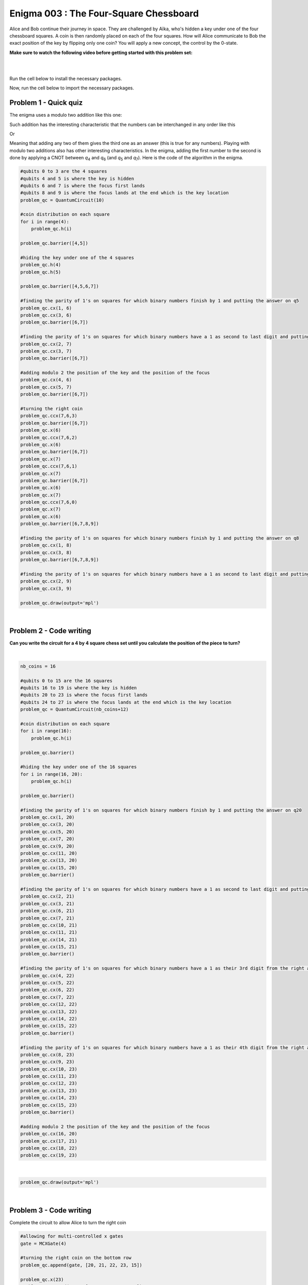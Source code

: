 =======================================
Enigma 003 : The Four-Square Chessboard
=======================================

Alice and Bob continue their journey in space. They are challenged by Aïka, who's hidden a key under one of the four chessboard squares. A coin is then randomly placed on each of the four squares. How will Alice communicate to Bob the exact position of the key by flipping only one coin? You will apply a new concept, the control by the 0-state.

**Make sure to watch the following video before getting started with this problem set:**

.. raw:: html

    <iframe class="embed-responsive-item" width="560" height="315" src="https://www.youtube.com/embed/UuVbtFXOEKQ?rel=0" allowfullscreen="">
    </iframe>

|

.. dropdown:: :material-regular:`error;1.2em;sd-text-warning` Important
    :animate: fade-in
    :color: warning
    
    On this website, you will be able to write and run your own Python code. To do so, you will need to click on the "Activate" button to enable all the code editors and establish a connection to a Kernel. Once clicked, you will see that the Status widget will start to show the connection progress, as well as the connection information. You are ready to write and run your code once you see :code:`Status:Kernel Connected` and :code:`kernel thebe.ipynb status changed to ready[idle]` just below. **Please note that that refreshing the page in any way will cause you to lose all the code that you wrote**. If you run into any issues, please try to reconnect by clicking on the "Activate" button again or reloading the page.

.. raw:: html

    <!-- Configure and load Thebe !-->
    <script type="text/x-thebe-config">
        {
            requestKernel: true,
            kernelOptions: {
                name: "python3",
            },
            binderOptions: {
                repo: "algolab-quantique/quantum-enigmas",
            },
            mountActivateWidget: true,
            mountStatusWidget: true
        }
    </script>
    <div class="thebe-activate"></div>
    <script src="https://unpkg.com/thebe@latest/lib/index.js"></script>

.. margin::

    .. dropdown:: :material-regular:`info;1.2em;sd-text-info` Note
        :animate: fade-in
        :color: info
        
        When running your code, you'll know that the code is running if you see :code:`kernel thebe.ipynb status changed to ready[busy]`. If it seems to stay on :code:`ready[idle]` when running your code and/or you're not getting an output when you're supposed to, it most likely means that there's an error in your code. Since the code editor seems to be struggling with outputting error messages, there is no output.

|

Run the cell below to install the necessary packages.

.. raw:: html

    <pre data-executable="true" data-language="python">
    import sys
    !{sys.executable} -m pip install qiskit==1.1.1
    !{sys.executable} -m pip install qiskit_aer==0.14.2
    !{sys.executable} -m pip install pylatexenc==2.10
    </pre>

Now, run the cell below to import the necessary packages.

.. raw:: html

    <pre data-executable="true" data-language="python">
    import numpy as np
    from qiskit import QuantumCircuit, ClassicalRegister, QuantumRegister, transpile
    from qiskit.circuit.library import MCXGate
    from qiskit.visualization import plot_histogram
    from qiskit_aer import Aer, AerSimulator
    </pre>

---------------------------
**Problem 1 - Quick quiz**
---------------------------

The enigma uses a modulo two addition like this one:

.. raw:: html
    
    <style>
        .center {
            margin-left: 45px
        }
        .equation.stacked {
            display: inline-block;
        }
        .equation.stacked .number {
            display: block;
            margin-left: 1em;
            text-align: right;
        }
        .equation.stacked .operator {
            float: left;
        }
        .equation.stacked .equals {
            display: block;
            height: 0;
            border-bottom: solid 1px black;
            overflow: hidden;
        }
        .equation-container {
            margin-bottom: 1em;
        }
    </style>
    <div class="center">
        <div class="equation-container">
            <span class="equation stacked">
                <span class="number">1 0</span>
                <span class="operator">+</span>
                <span class="number">0 1</span>
                <span class="equals">=</span>
                <span class="number">1 1</span>
            </span>
        </div>
    </div>

Such addition has the interesting characteristic that the numbers can be interchanged in any order like this

.. raw:: html

    <div class="center">
        <div class="equation-container">
            <span class="equation stacked">
                <span class="number">1 1</span>
                <span class="operator">+</span>
                <span class="number">0 1</span>
                <span class="equals">=</span>
                <span class="number">1 0</span>
            </span>
        </div>
    </div>

Or

.. raw:: html

    <div class="center">
        <div class="equation-container">
            <span class="equation stacked">
                <span class="number">1 1</span>
                <span class="operator">+</span>
                <span class="number">1 0</span>
                <span class="equals">=</span>
                <span class="number">0 1</span>
            </span>
        </div>
    </div>

Meaning that adding any two of them gives the third one as an answer (this is true for any numbers). Playing with modulo two additions also has other interesting characteristics. In the enigma, adding the first number to the second is done by applying a CNOT between *q*\ :sub:`4`\  and *q*\ :sub:`6`\  (and *q*\ :sub:`5`\  and *q*\ :sub:`7`\). Here is the code of the algorithm in the enigma. 

.. code:: python

    #qubits 0 to 3 are the 4 squares
    #qubits 4 and 5 is where the key is hidden
    #qubits 6 and 7 is where the focus first lands
    #qubits 8 and 9 is where the focus lands at the end which is the key location
    problem_qc = QuantumCircuit(10)

    #coin distribution on each square
    for i in range(4):
        problem_qc.h(i)

    problem_qc.barrier([4,5])

    #hiding the key under one of the 4 squares
    problem_qc.h(4)
    problem_qc.h(5)

    problem_qc.barrier([4,5,6,7])

    #finding the parity of 1's on squares for which binary numbers finish by 1 and putting the answer on q5
    problem_qc.cx(1, 6)
    problem_qc.cx(3, 6)
    problem_qc.barrier([6,7])

    #finding the parity of 1's on squares for which binary numbers have a 1 as second to last digit and putting the answer on q6
    problem_qc.cx(2, 7)
    problem_qc.cx(3, 7)
    problem_qc.barrier([6,7])

    #adding modulo 2 the position of the key and the position of the focus
    problem_qc.cx(4, 6)
    problem_qc.cx(5, 7)
    problem_qc.barrier([6,7])

    #turning the right coin
    problem_qc.ccx(7,6,3)
    problem_qc.barrier([6,7])
    problem_qc.x(6)
    problem_qc.ccx(7,6,2)
    problem_qc.x(6)
    problem_qc.barrier([6,7])
    problem_qc.x(7)
    problem_qc.ccx(7,6,1)
    problem_qc.x(7)
    problem_qc.barrier([6,7])
    problem_qc.x(6)
    problem_qc.x(7)
    problem_qc.ccx(7,6,0)
    problem_qc.x(7)
    problem_qc.x(6)
    problem_qc.barrier([6,7,8,9])

    #finding the parity of 1's on squares for which binary numbers finish by 1 and putting the answer on q8
    problem_qc.cx(1, 8)
    problem_qc.cx(3, 8)
    problem_qc.barrier([6,7,8,9])

    #finding the parity of 1's on squares for which binary numbers have a 1 as second to last digit and putting the answer on q9
    problem_qc.cx(2, 9)
    problem_qc.cx(3, 9)

    problem_qc.draw(output='mpl')

.. image:: ../images/E3_P1.png
    :width: 100%

|

.. raw:: html

    <style>

        .button-23 {
            background-color: #D7D7D7;
            border: 1px solid #222222;
            border-radius: 8px;
            box-sizing: border-box;
            color: #222222;
            cursor: pointer;
            display: inline-block;
            font-family: Circular,-apple-system,BlinkMacSystemFont,Roboto,"Helvetica Neue",sans-serif;
            font-size: 16px;
            font-weight: 600;
            line-height: 20px;
            margin: 0;
            outline: none;
            padding: 13px 23px;
            position: relative;
            text-align: center;
            text-decoration: none;
            touch-action: manipulation;
            transition: box-shadow .2s,-ms-transform .1s,-webkit-transform .1s,transform .1s;
            user-select: none;
            -webkit-user-select: none;
            width: auto;
        }

        .button-23:focus-visible {
        box-shadow: #222222 0 0 0 2px, rgba(255, 255, 255, 0.8) 0 0 0 4px;
        transition: box-shadow .2s;
        }

        .button-23:active {
        background-color: #F7F7F7;
        border-color: #000000;
        transform: scale(.96);
        }

        .button-23:disabled {
        border-color: #DDDDDD;
        color: #DDDDDD;
        cursor: not-allowed;
        opacity: 1;
        }
    </style>

.. raw:: html

    <p><strong>What is the value on <em>q</em><sub>6&nbsp;</sub>after such an operation?</strong></p>
    </p>

\

 .. raw:: html

    <style>
        #log1 {
            white-space: pre-wrap;
            word-wrap: break-word;
        }

        .correct-answer {
            background-color: #d4edda;
            border-color: #c3e6cb;
            color: #155724;
        }

        .incorrect-answer {
            background-color: #f8d7da;
            border-color: #f5c6cb;
            color: #721c24;
        }
    </style>

    <form id="question1-form">
        <div id="answers-container-q1"></div>
        <button type="submit" class="button-23">Submit Answer</button>
    </form>
    <pre id="log1"></pre>

.. raw:: html

    <script>
        // List of answers
        const answersQ1 = [
            { id: 'q1a', value: 'a', text: '<em>q</em><sub>6</sub> now has the answer to the modulo two addition between <em>q</em><sub>4</sub> and <em>q</em><sub>6</sub>.' },
            { id: 'q1b', value: 'b', text: 'An extra qubit would be needed to have the answer to the modulo two addition between <em>q</em><sub>4</sub> and <em>q</em><sub>6</sub>.' },
            { id: 'q1c', value: 'c', text: 'No addition has been performed between <em>q</em><sub>4</sub> and <em>q</em><sub>6</sub>.' },
            { id: 'q1d', value: 'd', text: 'The CNOT does not permit to perform modulo two additions.' }
        ];

        // Function to shuffle the answers
        function shuffle(array) {
            for (let i = array.length - 1; i > 0; i--) {
                const j = Math.floor(Math.random() * (i + 1));
                [array[i], array[j]] = [array[j], array[i]];
            }
        }

        // Shuffle the answers
        shuffle(answersQ1);

        // Insert shuffled answers into the form
        const containerQ1 = document.getElementById('answers-container-q1');
        answersQ1.forEach(answer => {
            const input = document.createElement('input');
            input.type = 'radio';
            input.id = answer.id;
            input.name = 'q1';
            input.value = answer.value;

            const label = document.createElement('label');
            label.htmlFor = answer.id;
            label.innerHTML = answer.text;

            containerQ1.appendChild(input);
            containerQ1.appendChild(label);
            containerQ1.appendChild(document.createElement('br'));
        });

        // Handle form submission
        document.querySelector('#question1-form').onsubmit = function(e) {
            e.preventDefault();
            const log = document.getElementById('log1');
            const selectedAnswer = document.querySelector('input[name="q1"]:checked');
            if (selectedAnswer) {
                if (selectedAnswer.value === 'a') {
                    log.textContent = 'Correct!.';
                    log.classList.remove('incorrect-answer');
                    log.classList.add('correct-answer');
                } else if (selectedAnswer.value === 'b') {
                    log.textContent = 'Incorrect! b.';
                    log.classList.remove('correct-answer');
                    log.classList.add('incorrect-answer');
                } else if (selectedAnswer.value === 'c') {
                    log.textContent = 'Incorrect! c';
                    log.classList.remove('correct-answer');
                    log.classList.add('incorrect-answer');
                } else if (selectedAnswer.value === 'd') {
                    log.textContent = 'Incorrect! d.';
                    log.classList.remove('correct-answer');
                    log.classList.add('incorrect-answer');
                }
            } else {
                log.textContent = 'Select an answer before submitting.';
            }
        };
    </script>

.. image:: ../images/chessboard.png
    :width: 0.1%
    :height: 0.001px
    :scale: 1%

----------------------------
**Problem 2 - Code writing**
----------------------------

**Can you write the circuit for a 4 by 4 square chess set until you calculate the position of the piece to turn?**

.. raw:: html

    <style>
    .hint {
        width: 90%;
        padding: 20px;
        margin-top: 20px;
        background-color: lightblue;
        border: 1px solid #ddd;
        border-radius: 8px;
        display: none;
        text-align: left;
        transition: background-color 0.3s ease, color 0.3s ease;
    }

    .hint img {
        max-width: 100%;
        height: auto;
    }

    .hint.dark {
        background-color: #333;
        color: #fff;
    }

    .hint-button {
        margin: 10px 0;
        background-color: #4CAF50;
        border: none;
        color: white;
        padding: 10px 20px;
        text-align: center;
        text-decoration: none;
        display: inline-block;
        font-size: 16px;
        margin: 4px 2px;
        transition-duration: 0.4s;
        cursor: pointer;
        border-radius: 12px;
    }

    .hint-button:hover {
        background-color: #45a049;
    }

    .hint-button.dark {
        background-color: #555;
        color: #fff;
    }

    .hint-button.dark:hover {
        background-color: #444;
    }

    .tempbtm {
        background:url(/documentation/source/images/chessboard.png) no-repeat;
        max-width: 100%;
        height: auto;
        }
    </style>

    <script>
    function toggleHint(id) {
        var hint = document.getElementById(id);
        hint.style.display = (hint.style.display === "block") ? "none" : "block";
    }

    var observer = new MutationObserver(function(mutations) {
        const dark = document.documentElement.dataset.theme === 'dark';
        const hints = document.getElementsByClassName('hint');
        const buttons = document.getElementsByClassName('hint-button');
        for (let hint of hints) {
            if (dark) {
                hint.classList.add('dark');
            } else {
                hint.classList.remove('dark');
            }
        }
        for (let button of buttons) {
            if (dark) {
                button.classList.add('dark');
            } else {
                button.classList.remove('dark');
            }
        }
    });
    observer.observe(document.documentElement, {attributes: true, attributeFilter: ['data-theme']});
    </script>

    <button class="hint-button" onclick="toggleHint('hint1')">Click to reveal HINT 1</button>
    <div id="hint1" class="hint">
        Start by drawing a 4 by 4 chess board and number each square from 0 to 15 in decimal and binary numbers starting with the top row.
    </div>

    <button class="hint-button" onclick="toggleHint('hint2')">Click to reveal HINT 2</button>
    <div id="hint2" class="hint">
        The trick is now to add (modulo 2) all the squares that end with a 1 and to proceed the same way with all squares that have a 1 on their second bit counting from right to left and so on using four extra squares.
    </div>

    <button class="hint-button" onclick="toggleHint('hint3')">Click to reveal HINT 3</button>
    <div id="hint3" class="hint">
        In the following picture, all squares with green numbers must be added modulo 2 and the answer must be placed in the last qubit (<em>q</em><sub>20</sub>) of the focus. The same must take place for blue squares with their result on <em>q</em><sub>21</sub>, the yellow squares on <em>q</em><sub>22</sub>, and the red squares on <em>q</em><sub>23</sub>. The zeros and ones on the squares are only there as an example.
        <img src="../_images/chessboard.png" alt="Hint 3 Image">
    </div>

.. .. image:: ../images/4x4_chessboard.png
    :width: 100%

|

.. code:: python

    nb_coins = 16

    #qubits 0 to 15 are the 16 squares
    #qubits 16 to 19 is where the key is hidden
    #qubits 20 to 23 is where the focus first lands
    #qubits 24 to 27 is where the focus lands at the end which is the key location
    problem_qc = QuantumCircuit(nb_coins+12)

    #coin distribution on each square
    for i in range(16):
        problem_qc.h(i)

    problem_qc.barrier()

    #hiding the key under one of the 16 squares
    for i in range(16, 20):
        problem_qc.h(i)

    problem_qc.barrier()

    #finding the parity of 1's on squares for which binary numbers finish by 1 and putting the answer on q20
    problem_qc.cx(1, 20)
    problem_qc.cx(3, 20)
    problem_qc.cx(5, 20)
    problem_qc.cx(7, 20)
    problem_qc.cx(9, 20)
    problem_qc.cx(11, 20)
    problem_qc.cx(13, 20)
    problem_qc.cx(15, 20)
    problem_qc.barrier()

    #finding the parity of 1's on squares for which binary numbers have a 1 as second to last digit and putting the answer on q21
    problem_qc.cx(2, 21)
    problem_qc.cx(3, 21)
    problem_qc.cx(6, 21)
    problem_qc.cx(7, 21)
    problem_qc.cx(10, 21)
    problem_qc.cx(11, 21)
    problem_qc.cx(14, 21)
    problem_qc.cx(15, 21)
    problem_qc.barrier()

    #finding the parity of 1's on squares for which binary numbers have a 1 as their 3rd digit from the right and putting the answer on q22
    problem_qc.cx(4, 22)
    problem_qc.cx(5, 22)
    problem_qc.cx(6, 22)
    problem_qc.cx(7, 22)
    problem_qc.cx(12, 22)
    problem_qc.cx(13, 22)
    problem_qc.cx(14, 22)
    problem_qc.cx(15, 22)
    problem_qc.barrier()

    #finding the parity of 1's on squares for which binary numbers have a 1 as their 4th digit from the right and putting the answer on q23
    problem_qc.cx(8, 23)
    problem_qc.cx(9, 23)
    problem_qc.cx(10, 23)
    problem_qc.cx(11, 23)
    problem_qc.cx(12, 23)
    problem_qc.cx(13, 23)
    problem_qc.cx(14, 23)
    problem_qc.cx(15, 23)
    problem_qc.barrier()

    #adding modulo 2 the position of the key and the position of the focus
    problem_qc.cx(16, 20)
    problem_qc.cx(17, 21)
    problem_qc.cx(18, 22)
    problem_qc.cx(19, 23)

|

.. code:: python

    problem_qc.draw(output='mpl')

|

----------------------------
**Problem 3 - Code writing**
----------------------------

Complete the circuit to allow Alice to turn the right coin

.. code:: python

    #allowing for multi-controlled x gates
    gate = MCXGate(4)

    #turning the right coin on the bottom row
    problem_qc.append(gate, [20, 21, 22, 23, 15])

    problem_qc.x(23)
    problem_qc.append(gate, [20, 21, 22, 23, 14])
    problem_qc.x(23)

    problem_qc.x(22)
    problem_qc.append(gate, [20, 21, 22, 23, 13])
    problem_qc.x(22)

    problem_qc.x(22)
    problem_qc.x(23)
    problem_qc.append(gate, [20, 21, 22, 23, 12])
    problem_qc.x(22)
    problem_qc.x(23)

    #turning the right coin on the 3rd row
    problem_qc.x(21)

    problem_qc.append(gate, [20, 21, 22, 23, 11])

    problem_qc.x(23)
    problem_qc.append(gate, [20, 21, 22, 23, 10])
    problem_qc.x(23)

    problem_qc.x(22)
    problem_qc.append(gate, [20, 21, 22, 23, 9])
    problem_qc.x(22)

    problem_qc.x(22)
    problem_qc.x(23)
    problem_qc.append(gate, [20, 21, 22, 23, 8])
    problem_qc.x(22)
    problem_qc.x(23)


    #turning the right coin on the 2nd row
    problem_qc.x(21)
    problem_qc.x(20)

    problem_qc.append(gate, [20, 21, 22, 23, 7])

    problem_qc.x(23)
    problem_qc.append(gate, [20, 21, 22, 23, 6])
    problem_qc.x(23)

    problem_qc.x(22)
    problem_qc.append(gate, [20, 21, 22, 23, 5])
    problem_qc.x(22)

    problem_qc.x(22)
    problem_qc.x(23)
    problem_qc.append(gate, [20, 21, 22, 23, 4])
    problem_qc.x(22)
    problem_qc.x(23)

    #turning the right coin on the 2nd row
    problem_qc.x(21)

    problem_qc.append(gate, [20, 21, 22, 23, 3])

    problem_qc.x(23)
    problem_qc.append(gate, [20, 21, 22, 23, 2])
    problem_qc.x(23)

    problem_qc.x(22)
    problem_qc.append(gate, [20, 21, 22, 23, 1])
    problem_qc.x(22)

    problem_qc.x(22)
    problem_qc.x(23)
    problem_qc.append(gate, [20, 21, 22, 23, 0])
    problem_qc.x(22)
    problem_qc.x(23)

    #now that the right coin has been turned, it is time to put the focus on the square where the key is located
    problem_qc.barrier()

    #finding the parity of 1's on squares for which binary numbers finish by 1 and putting the answer on q24
    problem_qc.cx(1, 24)
    problem_qc.cx(3, 24)
    problem_qc.cx(5, 24)
    problem_qc.cx(7, 24)
    problem_qc.cx(9, 24)
    problem_qc.cx(11, 24)
    problem_qc.cx(13, 24)
    problem_qc.cx(15, 24)
    problem_qc.barrier()

    #finding the parity of 1's on squares for which binary numbers have a 1 as second to last digit and putting the answer on q25
    problem_qc.cx(2, 25)
    problem_qc.cx(3, 25)
    problem_qc.cx(6, 25)
    problem_qc.cx(7, 25)
    problem_qc.cx(10, 25)
    problem_qc.cx(11, 25)
    problem_qc.cx(14, 25)
    problem_qc.cx(15, 25)
    problem_qc.barrier()

    #finding the parity of 1's on squares for which binary numbers have a 1 as their 3rd digit from the right and putting the answer on q26
    problem_qc.cx(4, 26)
    problem_qc.cx(5, 26)
    problem_qc.cx(6, 26)
    problem_qc.cx(7, 26)
    problem_qc.cx(12, 26)
    problem_qc.cx(13, 26)
    problem_qc.cx(14, 26)
    problem_qc.cx(15, 26)
    problem_qc.barrier()

    #finding the parity of 1's on squares for which binary numbers have a 1 as their 4th digit from the right and putting the answer on q27
    problem_qc.cx(8, 27)
    problem_qc.cx(9, 27)
    problem_qc.cx(10, 27)
    problem_qc.cx(11, 27)
    problem_qc.cx(12, 27)
    problem_qc.cx(13, 27)
    problem_qc.cx(14, 27)
    problem_qc.cx(15, 27)

|

.. code:: python

    problem_qc.draw(output='mpl')

.. raw:: html

    <style>
        #fixed-content {
            position: fixed;
            right: 10px; /* Initial visible position */
            top: 250px;
            width: 210px;
            background-color: #f9f9f9;
            border: 1px solid #ddd;
            padding: 10px;
            transition: right 0.3s;
            z-index: 1000;
        }

        #fixed-content.hidden {
            right: -210px; /* Hidden position */
        }

        #toggle-button {
            position: fixed;
            right: 220px; /* Position next to the visible content */
            top: 250px;
            width: 30px;
            background-color: #ccc;
            border: 1px solid #ddd;
            padding: 10px;
            cursor: pointer;
            transition: right 0.3s;
            z-index: 1001;
        }

        #toggle-button.hidden {
            right: 10px; /* Position when content is hidden */
        }

        .arrow {
            display: inline-block;
            width: 10px;
            height: 10px;
            border-right: 2px solid black;
            border-bottom: 2px solid black;
            transform: rotate(-45deg);
            margin-left: -3px;
        }

        .arrow.right {
            transform: rotate(135deg);
            margin-left: 2px;
        }

        .thebe-status-light {
            color: #000; /* light theme text color */
        }

        .thebe-status-dark {
            color: #000; /* dark theme text color */
        }

        /* Color transition */
        .thebe-status {
            transition: color 0.3s ease;
        }
    </style>

    <div id="toggle-button">
        <span class="arrow"></span>
    </div>
    <script type="text/javascript">
    var observer = new MutationObserver(function(mutations) {
        const dark = document.documentElement.dataset.theme == 'dark';
        const thebeStatusElements = document.getElementsByClassName('thebe-status');
        for (let el of thebeStatusElements) {
            if (dark) {
                el.classList.add('thebe-status-dark');
                el.classList.remove('thebe-status-light');
            } else {
                el.classList.add('thebe-status-light');
                el.classList.remove('thebe-status-dark');
            }
        }
    });
    observer.observe(document.documentElement, {attributes: true, attributeFilter: ['data-theme']});
    </script>
    <div id="fixed-content">
        <div class="thebe-status thebe-status-light"></div>
    </div>

    <script>
        document.getElementById('toggle-button').onclick = function() {
            var fixedContent = document.getElementById('fixed-content');
            var toggleButton = document.getElementById('toggle-button');
            var arrow = toggleButton.querySelector('.arrow');

            if (fixedContent.classList.contains('hidden')) {
                fixedContent.classList.remove('hidden');
                toggleButton.classList.remove('hidden');
                arrow.classList.remove('right');
            } else {
                fixedContent.classList.add('hidden');
                toggleButton.classList.add('hidden');
                arrow.classList.add('right');
            }
        };
    </script>